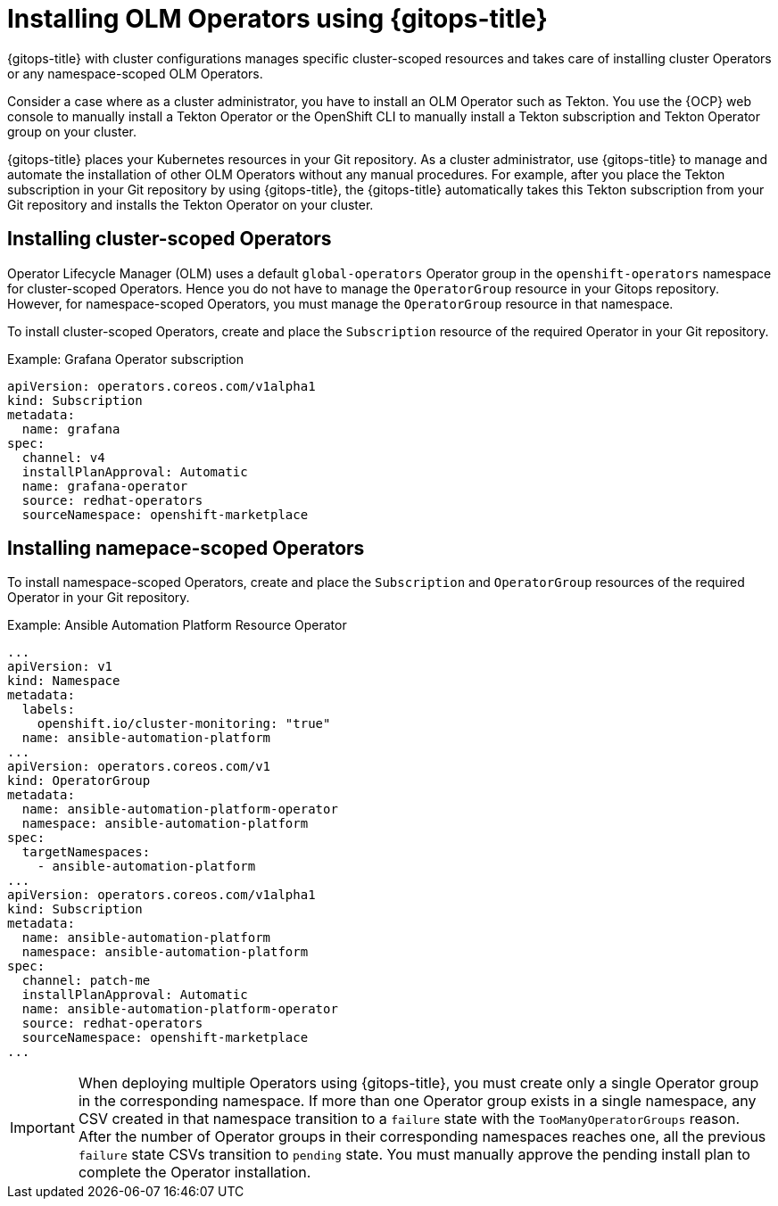 // Module included in the following assembly:
//
// * declarative_clusterconfig/configuring-an-openshift-cluster-by-deploying-an-application-with-cluster-configurations.adoc

:_mod-docs-content-type: PROCEDURE
[id="gitops-installing-olm-operators-using-gitops_{context}"]
= Installing OLM Operators using {gitops-title}

{gitops-title} with cluster configurations manages specific cluster-scoped resources and takes care of installing cluster Operators or any namespace-scoped OLM Operators.

Consider a case where as a cluster administrator, you have to install an OLM Operator such as Tekton. You use the {OCP} web console to manually install a Tekton Operator or the OpenShift CLI to manually install a Tekton subscription and Tekton Operator group on your cluster.

{gitops-title} places your Kubernetes resources in your Git repository. As a cluster administrator, use {gitops-title} to manage and automate the installation of other OLM Operators without any manual procedures. For example, after you place the Tekton subscription in your Git repository by using {gitops-title}, the {gitops-title} automatically takes this Tekton subscription from your Git repository and installs the Tekton Operator on your cluster.

[id="installing-cluster-scoped-operators_{context}"]
== Installing cluster-scoped Operators

Operator Lifecycle Manager (OLM) uses a default `global-operators` Operator group in the `openshift-operators` namespace for cluster-scoped Operators. Hence you do not have to manage the `OperatorGroup` resource in your Gitops repository. However, for namespace-scoped Operators, you must manage the `OperatorGroup` resource in that namespace.

To install cluster-scoped Operators, create and place the `Subscription` resource of the required Operator in your Git repository.

.Example: Grafana Operator subscription

[source,yaml]
----
apiVersion: operators.coreos.com/v1alpha1
kind: Subscription
metadata:
  name: grafana
spec:
  channel: v4
  installPlanApproval: Automatic
  name: grafana-operator
  source: redhat-operators
  sourceNamespace: openshift-marketplace
----

[id="installing-namespace-scoped-operators_{context}"]
== Installing namepace-scoped Operators

To install namespace-scoped Operators, create and place the `Subscription` and `OperatorGroup` resources of the required Operator in your Git repository.

.Example: Ansible Automation Platform Resource Operator

[source,yaml]
----
...
apiVersion: v1
kind: Namespace
metadata:
  labels:
    openshift.io/cluster-monitoring: "true"
  name: ansible-automation-platform
...
apiVersion: operators.coreos.com/v1
kind: OperatorGroup
metadata:
  name: ansible-automation-platform-operator
  namespace: ansible-automation-platform
spec:
  targetNamespaces:
    - ansible-automation-platform
...
apiVersion: operators.coreos.com/v1alpha1
kind: Subscription
metadata:
  name: ansible-automation-platform
  namespace: ansible-automation-platform
spec:
  channel: patch-me
  installPlanApproval: Automatic
  name: ansible-automation-platform-operator
  source: redhat-operators
  sourceNamespace: openshift-marketplace
...
----

[IMPORTANT]
====
When deploying multiple Operators using {gitops-title}, you must create only a single Operator group in the corresponding namespace. If more than one Operator group exists in a single namespace, any CSV created in that namespace transition to a `failure` state with the `TooManyOperatorGroups` reason. After the number of Operator groups in their corresponding namespaces reaches one, all the previous `failure` state CSVs transition to `pending` state. You must manually approve the pending install plan to complete the Operator installation.
====

